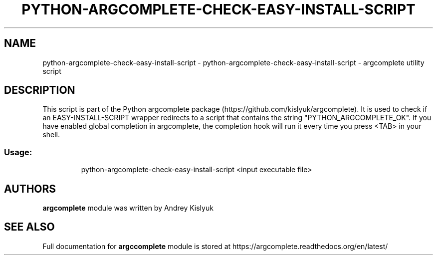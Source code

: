 .\" DO NOT MODIFY THIS FILE!  It was generated by help2man 1.49.3.
.TH PYTHON-ARGCOMPLETE-CHECK-EASY-INSTALL-SCRIPT "1" "November 2023" "python-argcomplete-check-easy-install-script 3.1.4-1" "User Commands"
.SH NAME
python-argcomplete-check-easy-install-script \- python-argcomplete-check-easy-install-script - argcomplete utility script
.SH DESCRIPTION
This script is part of the Python argcomplete package (https://github.com/kislyuk/argcomplete).
It is used to check if an EASY\-INSTALL\-SCRIPT wrapper redirects to a script that contains the string
"PYTHON_ARGCOMPLETE_OK". If you have enabled global completion in argcomplete, the completion hook will run it every
time you press <TAB> in your shell.
.SS "Usage:"
.IP
python\-argcomplete\-check\-easy\-install\-script <input executable file>
.SH AUTHORS
.B argcomplete
module was written by Andrey Kislyuk
.SH "SEE ALSO"
Full documentation for 
.B argccomplete
module is stored at https://argcomplete.readthedocs.org/en/latest/
